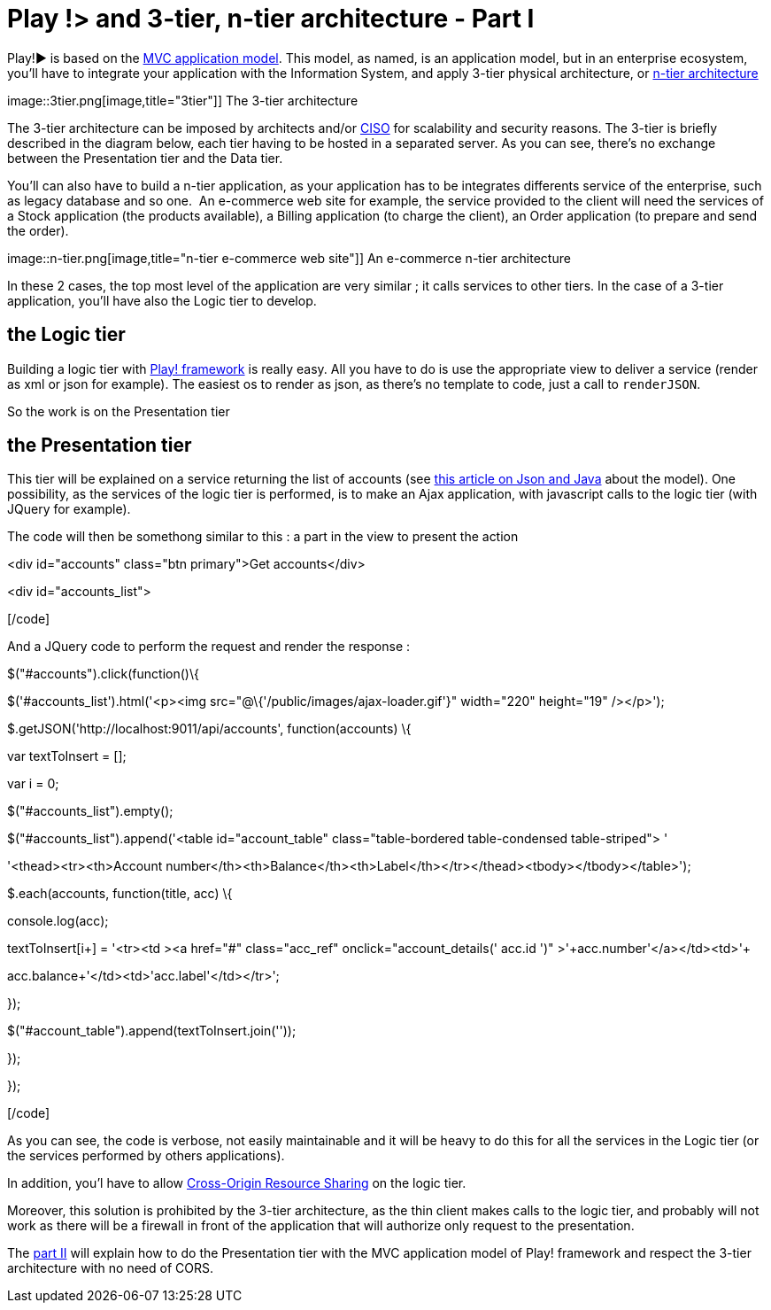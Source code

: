 = Play !> and 3-tier, n-tier architecture - Part I
:published_at: 2012-07-04
:hp-tags: AJAX, JQuery, json, Multitier architecture, play framework

Play!► is based on the http://www.playframework.org/documentation/1.2.4/main#mvc[MVC application model]. This model, as named, is an application model, but in an enterprise ecosystem, you'll have to integrate your application with the Information System, and apply 3-tier physical architecture, or http://en.wikipedia.org/wiki/Multitier_architecture[n-tier architecture]

image::3tier.png[image,title="3tier"]] The 3-tier architecture

The 3-tier architecture can be imposed by architects and/or http://en.wikipedia.org/wiki/Chief_information_security_officer[CISO] for scalability and security reasons. The 3-tier is briefly described in the diagram below, each tier having to be hosted in a separated server. As you can see, there's no exchange between the Presentation tier and the Data tier.

You'll can also have to build a n-tier application, as your application has to be integrates differents service of the enterprise, such as legacy database and so one.  An e-commerce web site for example, the service provided to the client will need the services of a Stock application (the products available), a Billing application (to charge the client), an Order application (to prepare and send the order).

image::n-tier.png[image,title="n-tier e-commerce web site"]] An e-commerce n-tier architecture

In these 2 cases, the top most level of the application are very similar ; it calls services to other tiers. In the case of a 3-tier application, you'll have also the Logic tier to develop.

the Logic tier
--------------

Building a logic tier with http://www.playframework.org[Play! framework] is really easy. All you have to do is use the appropriate view to deliver a service (render as xml or json for example). The easiest os to render as json, as there's no template to code, just a call to `renderJSON`.

So the work is on the Presentation tier

the Presentation tier
---------------------

This tier will be explained on a service returning the list of accounts (see http://javathought.github.io/2012/06/24/play-json-how-to-select-fields-to-expose-exclusionstrategy/[this article on Json and Java] about the model). One possibility, as the services of the logic tier is performed, is to make an Ajax application, with javascript calls to the logic tier (with JQuery for example).

The code will then be somethong similar to this : a part in the view to present the action

[code language="html"]

<div id="accounts" class="btn primary">Get accounts</div>

<div id="accounts_list">

[/code]

And a JQuery code to perform the request and render the response :

[code language="javascript"]

$("#accounts").click(function()\{

$('#accounts_list').html('<p><img src="@\{'/public/images/ajax-loader.gif'}" width="220" height="19" /></p>');

$.getJSON('http://localhost:9011/api/accounts', function(accounts) \{

// $("#results").empty();

var textToInsert = [];

var i = 0;

$("#accounts_list").empty();

$("#accounts_list").append('<table id="account_table" class="table-bordered table-condensed table-striped"> ' +

'<thead><tr><th>Account number</th><th>Balance</th><th>Label</th></tr></thead><tbody></tbody></table>');

$.each(accounts, function(title, acc) \{

console.log(acc);

//$("#results").append('<p>'+acc.number+'</p>');

textToInsert[i++] = '<tr><td ><a href="#" class="acc_ref" onclick="account_details('+ acc.id +')" >'+acc.number+'</a></td><td>'+

acc.balance+'</td><td>'+acc.label+'</td></tr>';

});

$("#account_table").append(textToInsert.join(''));

});

});

[/code]

As you can see, the code is verbose, not easily maintainable and it will be heavy to do this for all the services in the Logic tier (or the services performed by others applications).

In addition, you'l have to allow http://javathought.github.io/2011/12/04/cross-origin-resource-sharing-with-play-framework/[Cross-Origin Resource Sharing] on the logic tier.

Moreover, this solution is prohibited by the 3-tier architecture, as the thin client makes calls to the logic tier, and probably will not work as there will be a firewall in front of the application that will authorize only request to the presentation.

The http://javathought.github.io/2012/07/04/play-and-3-tier-n-tier-architecture-part-ii/[part II] will explain how to do the Presentation tier with the MVC application model of Play! framework and respect the 3-tier architecture with no need of CORS.
